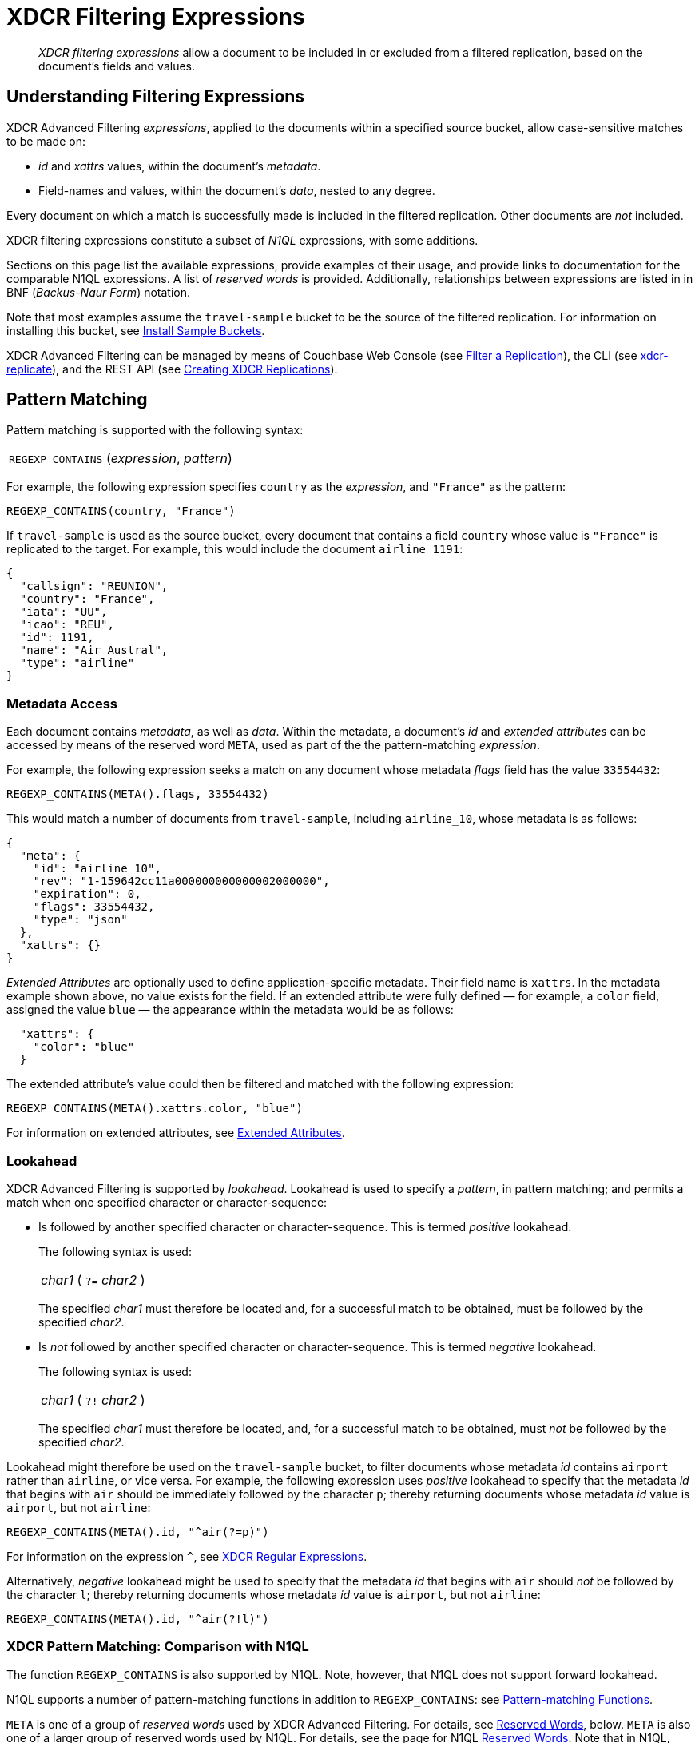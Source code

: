 = XDCR Filtering Expressions

[abstract]
_XDCR filtering expressions_ allow a document to be included in or excluded from a filtered replication, based on the document's fields and values.

[#understanding-filtering-expressions]
== Understanding Filtering Expressions

XDCR Advanced Filtering _expressions_, applied to the documents within a specified source bucket, allow case-sensitive matches to be made on:

* _id_ and _xattrs_ values, within the document's _metadata_.

* Field-names and values, within the document's _data_, nested to any degree.

Every document on which a match is successfully made is included in the filtered replication.
Other documents are _not_ included.

XDCR filtering expressions constitute a subset of _N1QL_ expressions, with some additions.

Sections on this page list the available expressions, provide examples of their usage, and provide links to documentation for the comparable N1QL expressions.
A list of _reserved words_ is provided.
Additionally, relationships between expressions are listed in in BNF (_Backus-Naur Form_) notation.

Note that most examples assume the `travel-sample` bucket to be the source of the filtered replication.
For information on installing this bucket, see xref:manage:manage-settings/install-sample-buckets.adoc[Install Sample Buckets].

XDCR Advanced Filtering can be managed by means of Couchbase Web Console (see xref:manage:manage-xdcr/filter-xdcr-replication.adoc[Filter a Replication]), the CLI (see xref:cli:cbcli/couchbase-cli-xdcr-replicate.adoc[xdcr-replicate]), and the REST API (see xref:rest-api:rest-xdcr-create-replication.adoc[Creating XDCR Replications]).

[#pattern-matching]
== Pattern Matching

Pattern matching is supported with the following syntax:

[cols="1"]
|===
| `REGEXP_CONTAINS` (_expression_, _pattern_)
|===

For example, the following expression specifies `country` as the _expression_, and `"France"` as the pattern:

----
REGEXP_CONTAINS(country, "France")
----

If `travel-sample` is used as the source bucket, every document that contains a field `country` whose value is `"France"` is replicated to the target.
For example, this would include the document `airline_1191`:

----
{
  "callsign": "REUNION",
  "country": "France",
  "iata": "UU",
  "icao": "REU",
  "id": 1191,
  "name": "Air Austral",
  "type": "airline"
}
----

[#mata-data-access]
=== Metadata Access

Each document contains _metadata_, as well as _data_.
Within the metadata, a document's _id_ and _extended attributes_ can be accessed by means of the reserved word `META`, used as part of the the pattern-matching _expression_.

For example, the following expression seeks a match on any document whose metadata _flags_ field has the value `33554432`:

----
REGEXP_CONTAINS(META().flags, 33554432)
----

This would match a number of documents from `travel-sample`, including `airline_10`, whose metadata is as follows:

----
{
  "meta": {
    "id": "airline_10",
    "rev": "1-159642cc11a000000000000002000000",
    "expiration": 0,
    "flags": 33554432,
    "type": "json"
  },
  "xattrs": {}
}
----

_Extended Attributes_ are optionally used to define application-specific metadata.
Their field name is `xattrs`.
In the metadata example shown above, no value exists for the field.
If an extended attribute were fully defined &#8212; for example, a `color` field, assigned the value `blue` &#8212; the appearance within the metadata would be as follows:

----
  "xattrs": {
    "color": "blue"
  }
----

The extended attribute's value could then be filtered and matched with the following expression:

----
REGEXP_CONTAINS(META().xattrs.color, "blue")
----

For information on extended attributes, see xref:learn:data/extended-attributes-fundamentals.adoc[Extended Attributes].

[#lookahead]
=== Lookahead
XDCR Advanced Filtering is supported by _lookahead_.
Lookahead is used to specify a _pattern_, in pattern matching; and permits a match when one specified character or character-sequence:

* Is followed by another specified character or character-sequence.
This is termed _positive_ lookahead.
+
The following syntax is used:
+
[cols="1"]
|===
| _char1_ ( `?=` _char2_ )
|===
+
The specified _char1_ must therefore be located and, for a successful match to be obtained, must be followed by the specified _char2_.

* Is _not_ followed by another specified character or character-sequence.
This is termed _negative_ lookahead.
+
The following syntax is used:
+
[cols="1"]
|===
| _char1_ ( `?!` _char2_ )
|===
+
The specified _char1_ must therefore be located, and, for a successful match to be obtained, must _not_ be followed by the specified _char2_.

Lookahead might therefore be used on the `travel-sample` bucket, to filter documents whose metadata _id_ contains `airport` rather than `airline`, or vice versa.
For example, the following expression uses _positive_ lookahead to specify that the metadata _id_ that begins with `air` should be immediately followed by the character `p`; thereby returning documents whose metadata _id_ value is `airport`, but not `airline`:

----
REGEXP_CONTAINS(META().id, "^air(?=p)")
----

For information on the expression `^`, see xref:learn:clusters-and-availability/xdcr-regular-expressions.adoc[XDCR Regular Expressions].

Alternatively, _negative_ lookahead might be used to specify that the metadata _id_ that begins with `air` should _not_ be followed by the character `l`; thereby returning documents whose metadata _id_ value is `airport`, but not `airline`:

----
REGEXP_CONTAINS(META().id, "^air(?!l)")
----

=== XDCR Pattern Matching: Comparison with N1QL

The function `REGEXP_CONTAINS` is also supported by N1QL.
Note, however, that N1QL does not support forward lookahead.

N1QL supports a number of pattern-matching functions in addition to `REGEXP_CONTAINS`: see xref:n1ql:n1ql-language-reference/patternmatchingfun.adoc[Pattern-matching Functions].

`META` is one of a group of _reserved words_ used by XDCR Advanced Filtering.
For details, see xref:learn:clusters-and-availability/xdcr-filtering-expressions.adoc#reserved-words[Reserved Words], below.
`META` is also one of a larger group of reserved words used by N1QL.
For details, see the page for N1QL xref:n1ql:n1ql-language-reference/reservedwords.adoc[Reserved Words].
Note that in N1QL, `META` provides access to a wider range of extended attributes.

[#checking-for-existence]
== Checking for Existence

The existence of a field can be checked for, by means of the Collection Operator `EXISTS`.
The syntax is as follows:

[cols="1"]
|===
| `EXISTS` ( _expression_ )
|===

For example:

----
EXISTS(country)
----

This returns every document that contains a `country` field.
This would therefore include `airline_10`:

----
{
  "callsign": "MILE-AIR",
  "country": "United States",
  "iata": "Q5",
  "icao": "MLA",
  "id": 10,
  "name": "40-Mile Air",
  "type": "airline"
}
----

=== XDCR Collection Operator: Comparison with N1QL

XDCR Advanced Filtering provides the single Collection Operator, `EXISTS`; which determines whether or not a specified field exists in the body of a document.
N1QL uses `EXISTS` on subclauses; and provides a variety of additional Collection Operators.
For details, see the N1QL page for xref:n1ql:n1ql-language-reference/collectionops.adoc[Collection Operators].

[#using-logical-operators]
== Using Logical Operators

XDCR Advanced Filtering provides the Logical Operators `AND`, `OR`, and `NOT`.
See the xref:learn:clusters-and-availability/xdcr-filtering-expressions.adoc##filtering-expression-bnf[Filtering Expression BNF], below, for the syntactic possibilities of these operators.

`AND` can be used to add a required condition to an expression.
For example:

----
REGEXP_CONTAINS(country, "France") AND airportname = "La Teste De Buch"
----

This provides a successful match on any document whose `country` value is `"France"`, and whose `aiportname` value is `"La Test De Buch"`.
This would therefore include the following document in the replication:

----
{
  "airportname": "La Teste De Buch",
  "city": "Arcachon",
  "country": "France",
  "faa": "XAC",
  "geo": {
    "alt": 49,
    "lat": 44.59639,
    "lon": -1.110833
  },
  "icao": "LFCH",
  "id": 1283,
  "type": "airport",
  "tz": "Europe/Paris"
}
----

`OR` can be used to add an alternative condition to an expression.
For example:

----
REGEXP_CONTAINS(country, "France") OR country = "United States"
----

This provides a successful match on any document whose `country` value is either `"France"` or `"United States"`.

`NOT` can be prepended to a condition, to allow a successful match only when the condition is false.
For example:

----
REGEXP_CONTAINS(country, "France") AND NOT airportname = "La Teste De Buch"
----

This provides a successful match on every document that contains the `country` value `"France"`, and contains an `airportname` value that is _not_ `"La Teste De Buch"`.

All words used as Logical Operators for XDCR Advanced Filtering are _reserved_.
For details, see xref:learn:clusters-and-availability/xdcr-filtering-expressions.adoc#reserved-words[Reserved Words], below.

=== XDCR Logical Operators: Comparison with N1QL

N1QL provides the same Logical Operators as does XDCR Advanced Filtering.
For details, see the N1QL page for xref:n1ql:n1ql-language-reference/logicalops.adoc[Logical Operators].

[#using-comparison-operators]
== Using Comparison Operators

XDCR Advanced Filtering provides the following Comparison Operators:

[cols="4,4,4"]
|===
| `=` _and_ `==`  | `!=` _and_ `&lt;&gt;` | `&gt;`
| `&gt;=` | `&lt;` | `&lt;=`
| `IS NULL` | `IS NOT NULL` | `IS MISSING`
| `IS NOT MISSING` | `IS VALUED` | `IS NOT VALUED`
|===

As this indicates, the tests for equality and inequality are each provided in two versions, to ensure compatibility with different languages.

Note that for purposes of comparison, each field within a document is categorized as one of the following:

* Has a non-_null_ value
* Is specified as _null_
* Is missing a non-_null_ value, and is not specified as _null_

Therefore:

* `NULL` is successfully matched with _null_.
* `IS NOT NULL` is successfully matched when the field either has a value, or is missing a value.
* `IS MISSING` is successfully matched when neither _null_ nor a value is present.
* `IS NOT MISSING` is successfully matched when either _null_ or a value is present.
* `IS VALUED` is successfully matched when a value is present.
* `IS NOT VALUED` is successfully matched with _null_.

For example:

----
REGEXP_CONTAINS(country, "France") AND name != "40-Mile Air"
----

This provides a successful match with every document whose `country` value is `"France"`, and whose `name` value is not `"40-Mile Air"`.
This would include `airline_1191`:

----
{
  "callsign": "REUNION",
  "country": "France",
  "iata": "UU",
  "icao": "REU",
  "id": 1191,
  "name": "Air Austral",
  "type": "airline"
}
----

The following, additional example tests for a _null_ `icao` field, on documents whose `country` value is `United States`:

----
REGEXP_CONTAINS(country, "United States") AND icao IS NULL
----

This returns a number of matches, one of which is `airport_4079`:

----
{
  "airportname": "Orlando",
  "city": "Orlando",
  "country": "United States",
  "faa": "DWS",
  "geo": {
    "alt": 340,
    "lat": 28.398,
    "lon": -81.57
  },
  "icao": null,
  "id": 4079,
  "type": "airport",
  "tz": "America/New_York"
}
----

All words used in Comparison Operators for XDCR Advanced Filtering are _reserved_.
For details, see xref:learn:clusters-and-availability/xdcr-filtering-expressions.adoc#reserved-words[Reserved Words], below.

=== XDCR Comparison Operators: Comparison with N1QL

The Comparison Operators provided by XDCR Advanced Filtering are a subset of those provided by N1QL.
For details, see the N1QL page for xref:n1ql:n1ql-language-reference/comparisonops.adoc[Comparison Operators].

[#selecting-fields-and-elements]
== Selecting Fields and Elements

XDCR Advanced Filtering provides operators for Field Selection and Element Selection.

=== Field Selection

The Field Selection Operator is the period: `.`
This allows a child-field, within a parent-field, to be specified.
Note that the Field Selection Operator was used to specify the metadata `id` field, in xref:learn:clusters-and-availability/xdcr-filtering-expressions.adoc#mata-data-access[Metadata Access], above.

The following example uses the Field Selection Operator to obtain a match on any document that contains a `country` field with a value of `"United States"`, and also has an `alt` field, within the value of its `geo` field, with a value that is greater than or equal to `6813`.

----
REGEXP_CONTAINS(country, "United States") AND geo.alt >= 6813
----

This returns a number of matches, including `airport_4084`:

----
{
  "airportname": "Telluride",
  "city": "Telluride",
  "country": "United States",
  "faa": "TEX",
  "geo": {
    "alt": 9078,
    "lat": 37.953759,
    "lon": -107.90848
  },
  "icao": "KTEX",
  "id": 4084,
  "type": "airport",
  "tz": "America/Denver"
}
----

When non-standard alphanumeric characters have been used in field-naming (for example, space or bracket characters), the field, when referenced in an advanced filtering expression, should be escaped with backticks: eg, `field.&#96;the field name&#96;`.

=== Element Selection

The Element Selection Operator, which is provided for use on arrays, takes the form `[` _n_ `]`, where _n_ is an array-position.

For example, the following provides a successful match when a document whose `airline` value is `"AA"` also contains a `schedule` array, whose initial member has a field `flight` with a value of `"AA679"`:

----
REGEXP_CONTAINS(airline, "AA") AND schedule[0].flight = "AA679"
----

This produces a match on document `route_5784`:

----
{
  "airline": "AA",
  "airlineid": "airline_24",
  "destinationairport": "PHL",
  "distance": 153.59665185566308,
  "equipment": "E90 DH3 319",
  "id": 5784,
  "schedule": [{
    "day": 0,
    "flight": "AA679",
    "utc": "22:01:00"
  }, {
    "day": 0,
    "flight": "AA253",
    "utc": "22:29:00"
  }, {
    "day": 1,
      .
      .
      .
  }, {
    "day": 6,
    "flight": "AA661",
    "utc": "16:35:00"
  }],
  "sourceairport": "LGA",
  "stops": 0,
  "type": "route"
}
----

=== XDCR Selection Operators: Comparison with N1QL

The Field Selection Operator is used in N1QL with additional functionality: _nested expressions_ support is provided.
The Element Selection Operator is also used in N1QL with additional functionality: negative indexing of arrays and the `*` operator are supported.
N1QL also provides _array slicing_ that allows the building of sub-slices of arrays.
For information, see the N1QL page for xref:n1ql:n1ql-language-reference/nestedops.adoc[Nested Operators and Expressions].

[#using-arithmetic-operators]
== Using Arithmetic Operators

XDCR Advanced Filtering is supported by the following arithmetic operators:

[cols="1,4"]
|===
| Operator | Description

| +
| Add values.

| -
| Subtract right value from left value.

| *
| Multiply values.

| /
| Divide left value by right value.

| %
| Modulo.
Divide left value by right value and return the remainder.

NOTE: Modulo is an integer operator and will use only the integer part of each value.

| -[.var]`value`
| Negate value.
|===

For additional details on syntax and return values, see the N1QL page for xref:n1ql:n1ql-language-reference/arithmetic.adoc[Arithmetic Operators].

For example, the following filtering expression provides a successful match on documents whose `country` value is `United States` and whose `id` is an integer value that returns a value of less than or equal to `3`, when modulo `7` is applied:

----
REGEXP_CONTAINS(country, "United States") AND id % 7 <=  3
----

=== XDCR Arithmetic Operators: Comparison with N1QL

N1QL provides the same arithmetic operators, with the same semantics and return values.
See the N1QL page for xref:n1ql:n1ql-language-reference/arithmetic.adoc[Arithmetic Operators].

[#number-functions]
== Number Functions

XDCR Advanced Filtering is supported by Number Functions.
These functions are the same as those provided by N1QL.
However, the following N1QL Number Functions do _not_ apply to XDCR Advanced Filtering:

* RANDOM
* SIGN
* TRUNC

For information on all other functions, see the N1QL page for xref:n1ql:n1ql-language-reference/numericfun.adoc[Number Functions].

[#handling-dates]
== Handling Dates

XDCR Advanced Filtering  provides a basic DATE function that allows user to compose filtering expressions based on dates.

Dates can be specified in https://tools.ietf.org/html/rfc3339[RFC3339] format.
Dates can also be specified in the following ISO-8601 formats:

[cols="2,2"]
|===
| ISO-8601 Format | Example

| Date
| `2019-01-25`

| Date and time in UTC
| `2019-01-25T18:40:37Z`
|===

For example:

----
REGEXP_CONTAINS(event_type, "birthday") AND DATE(date) >= DATE("2019-01-25")
----

This seeks a match on any document whose `date` value is equal to or later than `"2019-01-25"`.
If created, the following document provides a successful match:

----
{
  "event_type": "birthday",
  "venue": "white hart hotel, salisbury, uk",
  "session": "afternoon",
  "dining_preference": "buffet",
  "number_of_guests": 25,
  "date": "2019-01-25"
}
----

Note that _times_ are supported by utilizing the following RFC-3339 format:

----
DATE(transaction.time) < DATE(2018-01-01T12:00Z)
----

=== XDCR Date Operators: Comparison with N1QL

N1QL date functions are _not_ supported by XDCR Advanced Filtering.
For information on N1QL date functions, see the N1QL page for xref:n1ql:n1ql-language-reference/datefun.adoc[Date Functions].


[#reserved-words]
== Reserved Words

_Reserved Words_ are words used syntactically by XDCR Advanced Filtering.
If these words have used as _identifiers_ in JSON documents, in order to be referenced in filtering expressions, they must be _escaped_, by means of backticks.
The complete list of words is as follows:

[cols="2,2,2,2"]
|===

| AND
| EXISTS
| FALSE
| IF

| IS
| META
| MISSING
| NOT

| NULL
| OR
| TRUE
|

|===

[#filtering-expression-bnf]
== Filtering Expression BNF

The relationships between available expressions for XDCR Advanced Filtering are expressed in the following table, in _Backus-Naur Form_.

[cols="4,5"]
|===
| Expression | Is Equal To

| FilterExpression
| ( "(" FilterExpression ")" { "AND" FilterExpression } { "OR" FilterExpression } ) &#124; InnerExpression { "AND" FilterExpression }

| InnerExpression
| AndCondition { "OR" AndCondition }

| AndCondition
| Condition { "AND" Condition }

| Condition
| ( [ "NOT" ] Condition ) &#124; Operand

| Operand
| BooleanExpr &#124; ( LHS ( CheckOp &#124; ( CompareOp RHS) ) )

| BooleanExpr
| Boolean &#124; BooleanFuncExpr

| LHS
| ConstFuncExpr &#124; Boolean &#124; Field &#124; Value

| RHS
| ConstFuncExpr &#124; Boolean &#124; Value &#124; Field

| CompareOp
| "=" &#124; "==" &#124; "<>" &#124; "!=" &#124; ">" &#124; ">=" &#124; "<" &#124; "<="

| CheckOp
| ( "IS" [ "NOT" ] ( NULL &#124; MISSING ) )

| Field
| { @"-" } OnePath { "." OnePath } { MathOp MathValue }

| OnePath
| ( PathFuncExpression &#124; StringType ){ ArrayIndex }

| StringType
| @String &#124; @Ident &#124; @RawString &#124; @Char

| ArrayIndex
| "[" @Int "]"

| Value
| @String

| ConstFuncExpr
| ConstFuncNoArg &#124; ConstFuncOneArg &#124; ConstFuncTwoArgs

| ConstFuncNoArg
| ConstFuncNoArgName "(" ")"

| ConstFuncNoArgName
| "PI" &#124; "E"

| ConstFuncOneArg
| ConstFuncOneArgName "(" ConstFuncArgument ")"

| ConstFuncOneArgName
| "ABS" &#124; "ACOS"...

| ConstFuncTwoArgs
| ConstFuncTwoArgsName "(" ConstFuncArgument "," ConstFuncArgument ")"

| ConstFuncTwoArgsName
| "ATAN2" &#124; "POW"

| ConstFuncArgument
| Field &#124; Value &#124; ConstFuncExpr

| ConstFuncArgumentRHS
| Value

| PathFuncExpression
| OnePathFuncNoArg

| OnePathFuncNoArg
| OnePathFuncNoArgName "(" ")"

| MathOp
| @"+" &#124; @"-" &#124; @"*" &#124; @"/" &#124; @"%"

| MathValue
| @Int &#124; @Float

| OnePathFuncNoArgName
| "META"

| BooleanFuncExpr
| BooleanFuncTwoArgs &#124; ExistsClause

| BooleanFuncTwoArgs
| BooleanFuncTwoArgsName "(" ConstFuncArgument "," ConstFuncArgumentRHS ")"

| BooleanFuncTwoArgsName
| "REGEXP_CONTAINS"

| ExistsClause
| ( "EXISTS" "(" Field ")" )
|===
